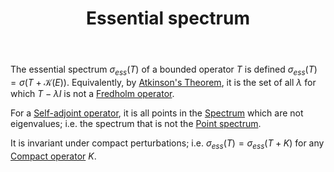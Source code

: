 :PROPERTIES:
:ID:       16f1b076-e7bf-40f3-8d72-14ad45449ef0
:END:
#+TITLE: Essential spectrum
#+FILETAGS: object

The essential spectrum $\sigma_{ess}(T)$ of a bounded operator $T$ is defined
$\sigma_{ess}(T) = \sigma(T + \mathcal{K}(E))$. Equivalently, by [[id:796b78fb-c069-475b-b8f0-8cb1bce897bd][Atkinson's Theorem]],
it is the set of all $\lambda$ for which $T - \lambda I$ is not a [[id:150af45f-6b24-4494-b7d6-ed9a16b45f15][Fredholm operator]].

For a [[id:7b68fd46-8ccb-450d-9708-21dc66ef66d4][Self-adjoint operator]], it is all points in the [[id:b6c07176-104f-474f-a4d3-b34607ad64fd][Spectrum]] which are not eigenvalues; i.e.
the spectrum that is not the [[id:7273df75-67d0-4226-994f-8972b618f1e3][Point spectrum]].

It is invariant under compact perturbations; i.e. $\sigma_{ess}(T) = \sigma_{ess}(T+K)$ for
any [[id:073bfb3a-dd5a-4e05-a710-ebb0961a35fd][Compact operator]] $K$.
